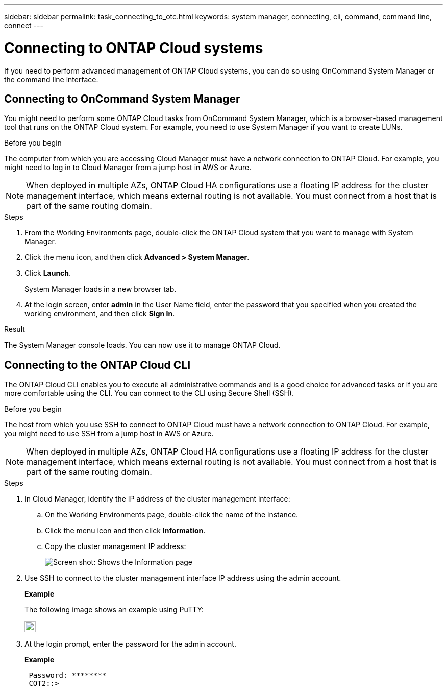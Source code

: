 ---
sidebar: sidebar
permalink: task_connecting_to_otc.html
keywords: system manager, connecting, cli, command, command line, connect
---

= Connecting to ONTAP Cloud systems
:toc: macro
:hardbreaks:
:nofooter:
:icons: font
:linkattrs:
:imagesdir: ./media/

If you need to perform advanced management of ONTAP Cloud systems, you can do so using OnCommand System Manager or the command line interface.

toc::[]

== Connecting to OnCommand System Manager

You might need to perform some ONTAP Cloud tasks from OnCommand System Manager, which is a browser-based management tool that runs on the ONTAP Cloud system. For example, you need to use System Manager if you want to create LUNs.

.Before you begin

The computer from which you are accessing Cloud Manager must have a network connection to ONTAP Cloud. For example, you might need to log in to Cloud Manager from a jump host in AWS or Azure.

NOTE: When deployed in multiple AZs, ONTAP Cloud HA configurations use a floating IP address for the cluster management interface, which means external routing is not available. You must connect from a host that is part of the same routing domain.

.Steps

. From the Working Environments page, double-click the ONTAP Cloud system that you want to manage with System Manager.

. Click the menu icon, and then click *Advanced > System Manager*.

. Click *Launch*.
+
System Manager loads in a new browser tab.

. At the login screen, enter *admin* in the User Name field, enter the password that you specified when you created the working environment, and then click *Sign In*.

.Result

The System Manager console loads. You can now use it to manage ONTAP Cloud.

== Connecting to the ONTAP Cloud CLI

The ONTAP Cloud CLI enables you to execute all administrative commands and is a good choice for advanced tasks or if you are more comfortable using the CLI. You can connect to the CLI using Secure Shell (SSH).

.Before you begin

The host from which you use SSH to connect to ONTAP Cloud must have a network connection to ONTAP Cloud. For example, you might need to use SSH from a jump host in AWS or Azure.

NOTE: When deployed in multiple AZs, ONTAP Cloud HA configurations use a floating IP address for the cluster management interface, which means external routing is not available. You must connect from a host that is part of the same routing domain.

.Steps

. In Cloud Manager, identify the IP address of the cluster management interface:

.. On the Working Environments page, double-click the name of the instance.

.. Click the menu icon and then click *Information*.

.. Copy the cluster management IP address:
+
image:screenshot_mgmt_ip.gif[Screen shot: Shows the Information page, which provides the cluster management IP address for a ONTAP Cloud system.]

. Use SSH to connect to the cluster management interface IP address using the admin account.
+
*Example*
+
The following image shows an example using PuTTY:
+
image:screenshot_cli.gif[Screen shot: Shows the PuTTY application in which admin@192.168.111.5 is entered in the Host Name field, 22 is entered in the Port field, and SSH is selected as the Connection type.]

. At the login prompt, enter the password for the admin account.
+
*Example*
+
....
 Password: ********
 COT2::>
....
